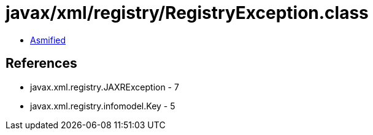 = javax/xml/registry/RegistryException.class

 - link:RegistryException-asmified.java[Asmified]

== References

 - javax.xml.registry.JAXRException - 7
 - javax.xml.registry.infomodel.Key - 5
